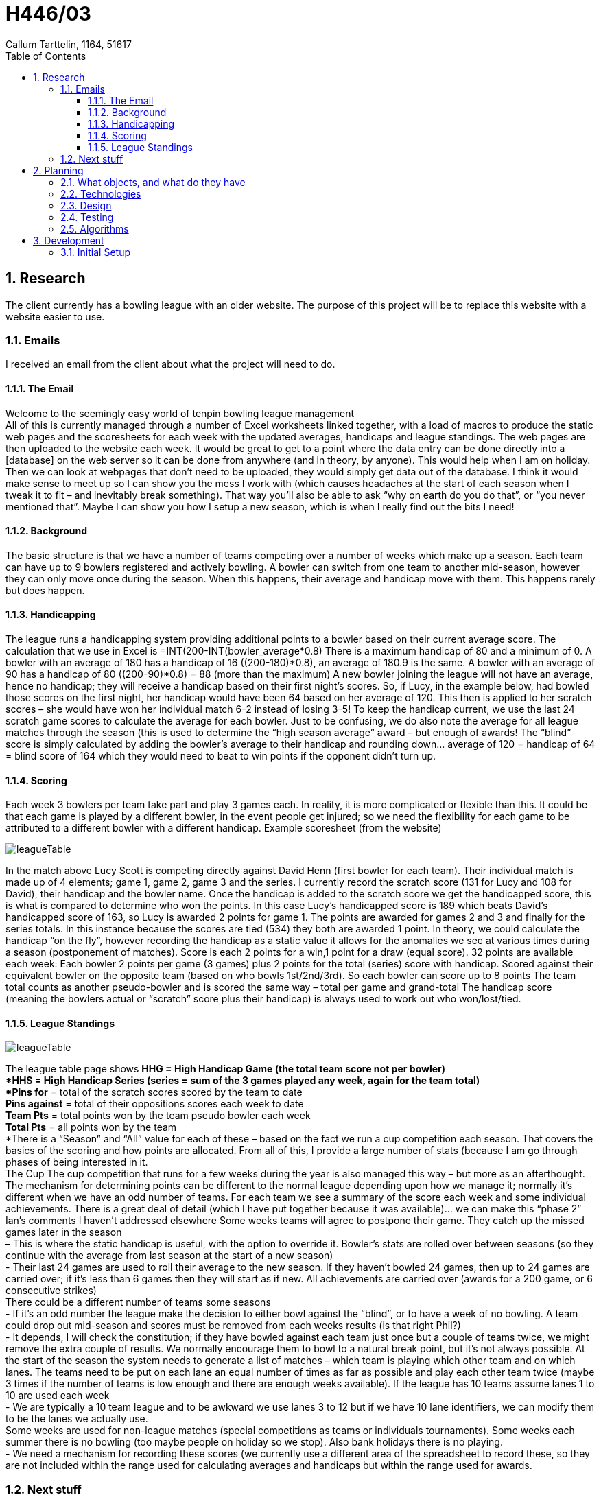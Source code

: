 = H446/03
Callum Tarttelin, 1164, 51617
// Settings:
:pdf-style:
:experimental:
:reproducible:
:icons: font
:listing-caption: Listing
:sectnums:
:toc:
:toclevels: 3
ifdef::backend-pdf[]
:title-logo-image: image:bowling_ball.png[pdfwidth=4.25in,align=center]
//:source-highlighter: rouge
//:rouge-style: github
:source-highlighter: pygments
//:pygments-style: tango
endif::[]
// URIs:



[#Research]
== Research
The client currently has a bowling league with an older website. 
The purpose of this project will be to replace this website with a website easier to use.

=== Emails
I received an email from the client about what the project will need to do. +

==== The Email
Welcome to the seemingly easy world of tenpin bowling league management +
All of this is currently managed through a number of Excel worksheets linked together, with a load of macros to produce the static web pages and the scoresheets for each week with the updated averages, handicaps and league standings.  The web pages are then uploaded to the website each week.
It would be great to get to a point where the data entry can be done directly into a [database] on the web server so it can be done from anywhere (and in theory, by anyone).  This would help when I am on holiday.  Then we can look at webpages that don’t need to be uploaded, they would simply get data out of the database.
I think it would make sense to meet up so I can show you the mess I work with (which causes headaches at the start of each season when I tweak it to fit – and inevitably break something).  That way you’ll also be able to ask “why on earth do you do that”, or “you never mentioned that”.  Maybe I can show you how I setup a new season, which is when I really find out the bits I need!

==== Background
The basic structure is that we have a number of teams competing over a number of weeks which make up a season.  Each team can have up to 9 bowlers registered and actively bowling.  A bowler can switch from one team to another mid-season, however they can only move once during the season.  When this happens, their average and handicap move with them.  This happens rarely but does happen.

==== Handicapping
The league runs a handicapping system providing additional points to a bowler based on their current average score.  The calculation that we use in Excel is =INT(((200-INT(bowler_average))*0.8)  There is a maximum handicap of 80 and a minimum of 0.
A bowler with an average of 180 has a handicap of 16 ((200-180)*0.8), an average of 180.9 is the same.
A bowler with an average of 90 has a handicap of 80 ((200-90)*0.8) = 88 (more than the maximum)
A new bowler joining the league will not have an average, hence no handicap; they will receive a handicap based on their first night’s scores.  So, if Lucy, in the example below, had bowled those scores on the first night, her handicap would have been 64 based on her average of 120.  This then is applied to her scratch scores – she would have won her individual match 6-2 instead of losing 3-5!
To keep the handicap current, we use the last 24 scratch game scores to calculate the average for each bowler.  Just to be confusing, we do also note the average for all league matches through the season (this is used to determine the “high season average” award – but enough of awards!
The “blind” score is simply calculated by adding the bowler’s average to their handicap and rounding down… average of 120 = handicap of 64 = blind score of 164 which they would need to beat to win points if the opponent didn’t turn up.

==== Scoring
Each week 3 bowlers per team take part and play 3 games each.  In reality, it is more complicated or flexible than this.  It could be that each game is played by a different bowler, in the event people get injured; so we need the flexibility for each game to be attributed to a different bowler with a different handicap.
Example scoresheet (from the website)

image::LeagueStandings.png[leagueTable,pdfwidth=100%]

In the match above Lucy Scott is competing directly against David Henn (first bowler for each team).  Their individual match is made up of 4 elements; game 1, game 2, game 3 and the series.  I currently record the scratch score (131 for Lucy and 108 for David), their handicap and the bowler name.  Once the handicap is added to the scratch score we get the handicapped score, this is what is compared to determine who won the points.  In this case Lucy’s handicapped score is 189 which beats David’s handicapped score of 163, so Lucy is awarded 2 points for game 1.  The points are awarded for games 2 and 3 and finally for the series totals.  In this instance because the scores are tied (534) they both are awarded 1 point.
In theory, we could calculate the handicap “on the fly”, however recording the handicap as a static value it allows for the anomalies we see at various times during a season (postponement of matches).
Score is each 2 points for a win,1 point for a draw (equal score). 32 points are available each week:
Each bowler 2 points per game (3 games) plus 2 points for the total (series) score with handicap. Scored against their equivalent bowler on the opposite team (based on who bowls 1st/2nd/3rd). So each bowler can score up to 8 points 
The team total counts as another pseudo-bowler and is scored the same way – total per game and grand-total 
The handicap score (meaning the bowlers actual or “scratch” score plus their handicap) is always used to work out who won/lost/tied.

==== League Standings
image::TeamVTeam.png[leagueTable,pdfwidth=100%]

The league table page shows
*HHG** = High Handicap Game (the total team score not per bowler) +
*HHS** = High Handicap Series (series = sum of the 3 games played any week, again for the team total) +
*Pins for* = total of the scratch scores scored by the team to date +
*Pins against*  = total of their oppositions scores each week to date +
*Team Pts* = total points won by the team pseudo bowler each week +
*Total Pts* = all points won by the team +
*There is a “Season” and “All” value for each of these – based on the fact we run a cup competition each season.
That covers the basics of the scoring and how points are allocated.  From all of this, I provide a large number of stats (because I am go through phases of being interested in it. +
The Cup
The cup competition that runs for a few weeks during the year is also managed this way – but more as an afterthought.  The mechanism for determining points can be different to the normal league depending upon how we manage it; normally it’s different when we have an odd number of teams.
For each team we see a summary of the score each week and some individual achievements.  There is a great deal of detail (which I have put together because it was available)… we can make this “phase 2”
Ian’s comments I haven’t addressed elsewhere
Some weeks teams will agree to postpone their game. They catch up the missed games later in the season +
 – This is where the static handicap is useful, with the option to override it.
Bowler’s stats are rolled over between seasons (so they continue with the average from last season at the start of a new season) +
- Their last 24 games are used to roll their average to the new season.  If they haven’t bowled 24 games, then up to 24 games are carried over; if it’s less than 6 games then they will start as if new.  All achievements are carried over (awards for a 200 game, or 6 consecutive strikes) +
There could be a different number of teams some seasons +
- If it’s an odd number the league make the decision to either bowl against the “blind”, or to have a week of no bowling.
A team could drop out mid-season and scores must be removed from each weeks results (is that right Phil?) +
- It depends, I will check the constitution; if they have bowled against each team just once but a couple of teams twice, we might remove the extra couple of results.  We normally encourage them to bowl to a natural break point, but it’s not always possible.
At the start of the season the system needs to generate a list of matches – which team is playing which other team and on which lanes. The teams need to be put on each lane an equal number of times as far as possible and play each other team twice (maybe 3 times if the number of teams is low enough and there are enough weeks available). If the league has 10 teams assume lanes 1 to 10 are used each week +
- We are typically a 10 team league and to be awkward we use lanes 3 to 12 but if we have 10 lane identifiers, we can modify them to be the lanes we actually use. +
Some weeks are used for non-league matches (special competitions as teams or individuals tournaments). Some weeks each summer there is no bowling (too maybe people on holiday so we stop). Also bank holidays there is no playing. +
- We need a mechanism for recording these scores (we currently use a different area of the spreadsheet to record these, so they are not included within the range used for calculating averages and handicaps but within the range used for awards. +

=== Next stuff
On top of this existing criteria the current project should have a login system to allow users to add scores for their games. This will need to be confirmed by the other team.

== Planning

=== What objects, and what do they have
[source,json]
----
League{
	teams: [Team, Team ...],
	rota: [Game, Game ...]
	ranking: computed
}

Team{
    name: String
    Image: Image
	players: [Player, Player ...]
	score: Score Object
}

Player{
    name: String
	score: Score Object
}

User{
	ID: 47q047309-47120-97410-298490
    team: Team
    player: Player
    rank: leagueAdmin || teamOwner || scoreAdder
}

Game{
	score: Score Object
	time: yyyy/mm/dd 
	venue: Venue
	status: complete || in progress || not started
}
----

=== Technologies
I will use springboot and java for the backend. I will use this as java runs well on many platforms. Springboot makes it easy for me to add things into the project.
The front end will be written in React JS. I used this as it is very easy to find documentation and sources on how to write it. I will also use material design for styling.
The database structure will probably be best in a relational database so a springboot SQL database will be used such as JPA
I will use nightwatch for integration testing. This will allow me to automatically use the website, expect behaviour, and take screenshots during. I will use a python script to put all the testing data into the writeup automatically.
To allow easy script modification of the writeup it will be written in asciidoctor-pdf, this allows it to be easily exported into a pdf and the source is plain text and can be easily modified. It supports code highlighting etc as well.

=== Design
Upon talking to the client it was established that all original features of the site were important. +
There will be support for multiple types of tournament including elimination and round robin brackets. +
A logged in user will be defaulted to a page of their and their teams statistics. +
The style is not important other than the website should be mobile compatible. +
There should be support for multiple leagues. +
To start a new season of a league it should duplicate the previous and delete parts.
To move players only a leagueAdmin can move them. +
A shortcut should be made to use the API without a frontend to allow for scripts to do a task faster.

=== Testing
Testing will be automated by use of unit testing and nightwatch. +
Nightwatch will be used in order to test the entire application by it's user interface and report on wheter or not it is working as intended. It will also take screenshots of the application to allow a developer to quickly look over these screenshots as opposed to having to navigate the website. This allows for quick testing of all versions without the necessity for user input. +
Unit testing will be done to check the functionality of functions. If a function works correctly the test will pass and will then be reported as such. This allows for observation of individual functions to find where errors are occuring. +
The data will then be written into the writeup by script in order to have a repeated structure of testing.

=== Algorithms
Adding a new season +
Copy the old season as a league, change the start and end times, regenerate the rota, allow user to change the rest, Link to old season data.

== Development

=== Initial Setup
Using IDEA and springboot I can generate a springboot project with certain libraries pre added.

.New Project
[caption="Step 1: "]
image::Setup1.png[leagueTable,pdfwidth=100%]

.Springboot Project
[caption="Step 2: "]
image::Setup2.png[leagueTable,pdfwidth=100%]

.Setting up metadata
[caption="Step 3: "]
image::Setup3.png[leagueTable,pdfwidth=100%]

.Choosing dependancies
[caption="Step 4: "]
image::Setup4.png[leagueTable,pdfwidth=100%]


.Naming Project
[caption="Step 5: "]
image::Setup5.png[leagueTable,pdfwidth=100%]


